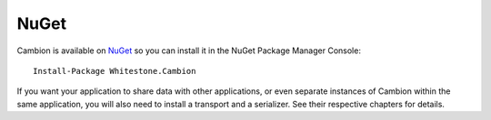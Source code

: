 NuGet
-----

Cambion is available on `NuGet <https://www.nuget.org/packages/Whitestone.Cambion/>`_ so you can install it in the NuGet Package Manager Console:

::

    Install-Package Whitestone.Cambion

If you want your application to share data with other applications, or even separate instances of Cambion within the same application,
you will also need to install a transport and a serializer. See their respective chapters for details.